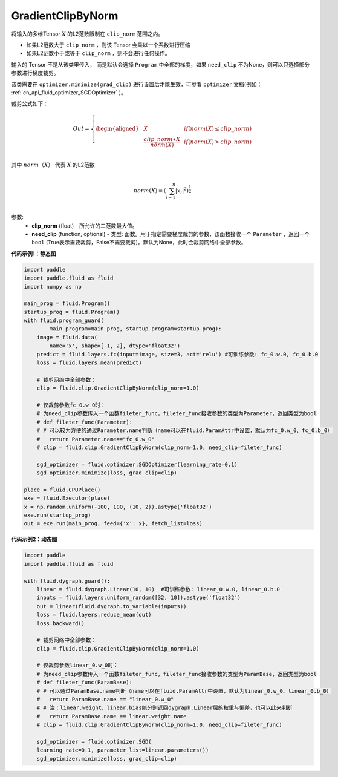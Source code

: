 .. _cn_api_fluid_clip_GradientClipByNorm:

GradientClipByNorm
-------------------------------

.. py:class:: paddle.fluid.clip.GradientClipByNorm(clip_norm, need_clip=None)

将输入的多维Tensor :math:`X` 的L2范数限制在 ``clip_norm`` 范围之内。

- 如果L2范数大于 ``clip_norm`` ，则该 Tensor 会乘以一个系数进行压缩

- 如果L2范数小于或等于 ``clip_norm`` ，则不会进行任何操作。

输入的 Tensor 不是从该类里传入， 而是默认会选择 ``Program`` 中全部的梯度，如果 ``need_clip`` 不为None，则可以只选择部分参数进行梯度裁剪。

该类需要在 ``optimizer.minimize(grad_clip)`` 进行设置后才能生效，可参看 ``optimizer`` 文档(例如： :ref:`cn_api_fluid_optimizer_SGDOptimizer` )。

裁剪公式如下：

.. math::

  Out=
  \left\{
  \begin{aligned}
  &  X & & if (norm(X) \leq clip\_norm)\\
  &  \frac{clip\_norm∗X}{norm(X)} & & if (norm(X) > clip\_norm) \\
  \end{aligned}
  \right.


其中 :math:`norm（X）` 代表 :math:`X` 的L2范数

.. math::
  \\norm(X) = (\sum_{i=1}^{n}|x_i|^2)^{\frac{1}{2}}\\

参数:
 - **clip_norm** (float) - 所允许的二范数最大值。
 - **need_clip** (function, optional) - 类型: 函数。用于指定需要梯度裁剪的参数，该函数接收一个 ``Parameter`` ，返回一个 ``bool`` (True表示需要裁剪，False不需要裁剪)。默认为None，此时会裁剪网络中全部参数。

**代码示例1：静态图**
 
.. code-block:: python
            
    import paddle
    import paddle.fluid as fluid
    import numpy as np
                
    main_prog = fluid.Program()
    startup_prog = fluid.Program()
    with fluid.program_guard(
            main_program=main_prog, startup_program=startup_prog):
        image = fluid.data(
            name='x', shape=[-1, 2], dtype='float32')
        predict = fluid.layers.fc(input=image, size=3, act='relu') #可训练参数: fc_0.w.0, fc_0.b.0
        loss = fluid.layers.mean(predict)
        
        # 裁剪网络中全部参数：
        clip = fluid.clip.GradientClipByNorm(clip_norm=1.0)
        
        # 仅裁剪参数fc_0.w_0时：
        # 为need_clip参数传入一个函数fileter_func，fileter_func接收参数的类型为Parameter，返回类型为bool
        # def fileter_func(Parameter):
        # # 可以较为方便的通过Parameter.name判断（name可以在fluid.ParamAttr中设置，默认为fc_0.w_0、fc_0.b_0）
        #   return Parameter.name=="fc_0.w_0"
        # clip = fluid.clip.GradientClipByNorm(clip_norm=1.0, need_clip=fileter_func)

        sgd_optimizer = fluid.optimizer.SGDOptimizer(learning_rate=0.1)
        sgd_optimizer.minimize(loss, grad_clip=clip)

    place = fluid.CPUPlace()
    exe = fluid.Executor(place)
    x = np.random.uniform(-100, 100, (10, 2)).astype('float32')
    exe.run(startup_prog)
    out = exe.run(main_prog, feed={'x': x}, fetch_list=loss)


**代码示例2：动态图**

.. code-block:: python

    import paddle
    import paddle.fluid as fluid
    
    with fluid.dygraph.guard():
        linear = fluid.dygraph.Linear(10, 10)  #可训练参数: linear_0.w.0, linear_0.b.0
        inputs = fluid.layers.uniform_random([32, 10]).astype('float32')
        out = linear(fluid.dygraph.to_variable(inputs))
        loss = fluid.layers.reduce_mean(out)
        loss.backward()

        # 裁剪网络中全部参数：
        clip = fluid.clip.GradientClipByNorm(clip_norm=1.0)

        # 仅裁剪参数linear_0.w_0时：
        # 为need_clip参数传入一个函数fileter_func，fileter_func接收参数的类型为ParamBase，返回类型为bool
        # def fileter_func(ParamBase):
        # # 可以通过ParamBase.name判断（name可以在fluid.ParamAttr中设置，默认为linear_0.w_0、linear_0.b_0）
        #   return ParamBase.name == "linear_0.w_0"
        # # 注：linear.weight、linear.bias能分别返回dygraph.Linear层的权重与偏差，也可以此来判断
        #   return ParamBase.name == linear.weight.name
        # clip = fluid.clip.GradientClipByNorm(clip_norm=1.0, need_clip=fileter_func)

        sgd_optimizer = fluid.optimizer.SGD(
        learning_rate=0.1, parameter_list=linear.parameters())
        sgd_optimizer.minimize(loss, grad_clip=clip)